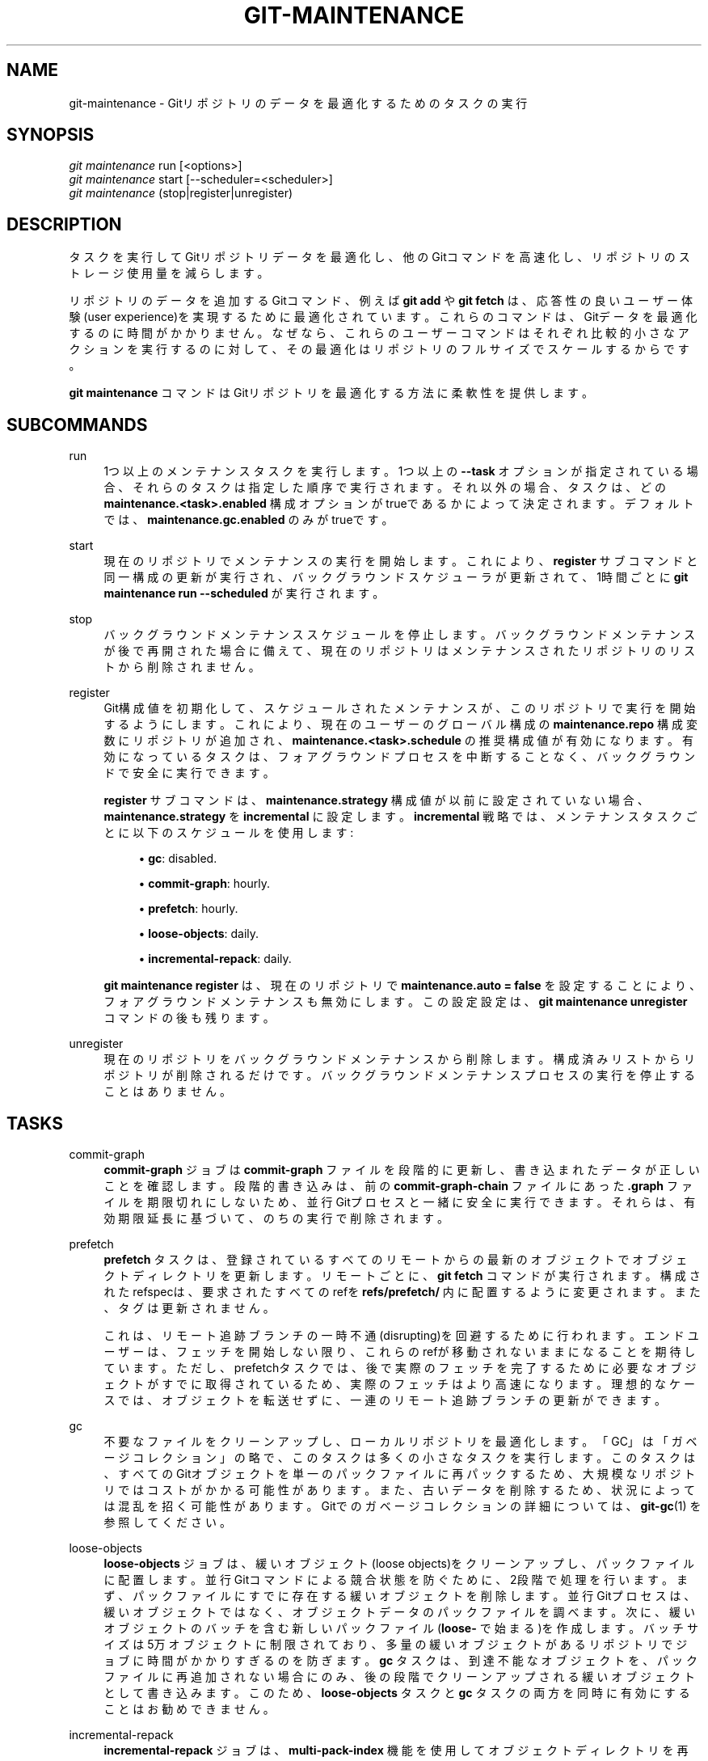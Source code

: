 '\" t
.\"     Title: git-maintenance
.\"    Author: [FIXME: author] [see http://docbook.sf.net/el/author]
.\" Generator: DocBook XSL Stylesheets v1.79.1 <http://docbook.sf.net/>
.\"      Date: 12/10/2022
.\"    Manual: Git Manual
.\"    Source: Git 2.38.0.rc1.238.g4f4d434dc6.dirty
.\"  Language: English
.\"
.TH "GIT\-MAINTENANCE" "1" "12/10/2022" "Git 2\&.38\&.0\&.rc1\&.238\&.g" "Git Manual"
.\" -----------------------------------------------------------------
.\" * Define some portability stuff
.\" -----------------------------------------------------------------
.\" ~~~~~~~~~~~~~~~~~~~~~~~~~~~~~~~~~~~~~~~~~~~~~~~~~~~~~~~~~~~~~~~~~
.\" http://bugs.debian.org/507673
.\" http://lists.gnu.org/archive/html/groff/2009-02/msg00013.html
.\" ~~~~~~~~~~~~~~~~~~~~~~~~~~~~~~~~~~~~~~~~~~~~~~~~~~~~~~~~~~~~~~~~~
.ie \n(.g .ds Aq \(aq
.el       .ds Aq '
.\" -----------------------------------------------------------------
.\" * set default formatting
.\" -----------------------------------------------------------------
.\" disable hyphenation
.nh
.\" disable justification (adjust text to left margin only)
.ad l
.\" -----------------------------------------------------------------
.\" * MAIN CONTENT STARTS HERE *
.\" -----------------------------------------------------------------
.SH "NAME"
git-maintenance \- Gitリポジトリのデータを最適化するためのタスクの実行
.SH "SYNOPSIS"
.sp
.nf
\fIgit maintenance\fR run [<options>]
\fIgit maintenance\fR start [\-\-scheduler=<scheduler>]
\fIgit maintenance\fR (stop|register|unregister)
.fi
.sp
.SH "DESCRIPTION"
.sp
タスクを実行してGitリポジトリデータを最適化し、他のGitコマンドを高速化し、リポジトリのストレージ使用量を減らします。
.sp
リポジトリのデータを追加するGitコマンド、例えば \fBgit add\fR や \fBgit fetch\fR は、応答性の良いユーザー体験(user experience)を実現するために最適化されています。これらのコマンドは、Gitデータを最適化するのに時間がかかりません。なぜなら、これらのユーザーコマンドはそれぞれ比較的小さなアクションを実行するのに対して、その最適化はリポジトリのフルサイズでスケールするからです。
.sp
\fBgit maintenance\fR コマンドはGitリポジトリを最適化する方法に柔軟性を提供します。
.SH "SUBCOMMANDS"
.PP
run
.RS 4
1つ以上のメンテナンスタスクを実行します。 1つ以上の
\fB\-\-task\fR
オプションが指定されている場合、それらのタスクは指定した順序で実行されます。 それ以外の場合、タスクは、どの
\fBmaintenance\&.<task>\&.enabled\fR
構成オプションがtrueであるかによって決定されます。 デフォルトでは、
\fBmaintenance\&.gc\&.enabled\fR
のみがtrueです。
.RE
.PP
start
.RS 4
現在のリポジトリでメンテナンスの実行を開始します。 これにより、
\fBregister\fR
サブコマンドと同一構成の更新が実行され、バックグラウンドスケジューラが更新されて、1時間ごとに
\fBgit maintenance run \-\-scheduled\fR
が実行されます。
.RE
.PP
stop
.RS 4
バックグラウンドメンテナンススケジュールを停止します。 バックグラウンドメンテナンスが後で再開された場合に備えて、現在のリポジトリはメンテナンスされたリポジトリのリストから削除されません。
.RE
.PP
register
.RS 4
Git構成値を初期化して、スケジュールされたメンテナンスが、このリポジトリで実行を開始するようにします。 これにより、現在のユーザーのグローバル構成の
\fBmaintenance\&.repo\fR
構成変数にリポジトリが追加され、
\fBmaintenance\&.<task>\&.schedule\fR
の推奨構成値が有効になります。 有効になっているタスクは、フォアグラウンドプロセスを中断することなく、バックグラウンドで安全に実行できます。
.sp
\fBregister\fR
サブコマンドは、\fBmaintenance\&.strategy\fR
構成値が以前に設定されていない場合、\fBmaintenance\&.strategy\fR
を
\fBincremental\fR
に設定します。
\fBincremental\fR
戦略では、メンテナンスタスクごとに以下のスケジュールを使用します:
.sp
.RS 4
.ie n \{\
\h'-04'\(bu\h'+03'\c
.\}
.el \{\
.sp -1
.IP \(bu 2.3
.\}
\fBgc\fR: disabled\&.
.RE
.sp
.RS 4
.ie n \{\
\h'-04'\(bu\h'+03'\c
.\}
.el \{\
.sp -1
.IP \(bu 2.3
.\}
\fBcommit\-graph\fR: hourly\&.
.RE
.sp
.RS 4
.ie n \{\
\h'-04'\(bu\h'+03'\c
.\}
.el \{\
.sp -1
.IP \(bu 2.3
.\}
\fBprefetch\fR: hourly\&.
.RE
.sp
.RS 4
.ie n \{\
\h'-04'\(bu\h'+03'\c
.\}
.el \{\
.sp -1
.IP \(bu 2.3
.\}
\fBloose\-objects\fR: daily\&.
.RE
.sp
.RS 4
.ie n \{\
\h'-04'\(bu\h'+03'\c
.\}
.el \{\
.sp -1
.IP \(bu 2.3
.\}
\fBincremental\-repack\fR: daily\&.
.RE
.sp
\fBgit maintenance register\fR
は、現在のリポジトリで
\fBmaintenance\&.auto = false\fR
を設定することにより、フォアグラウンドメンテナンスも無効にします。 この設定設定は、
\fBgit maintenance unregister\fR
コマンドの後も残ります。
.RE
.PP
unregister
.RS 4
現在のリポジトリをバックグラウンドメンテナンスから削除します。 構成済みリストからリポジトリが削除されるだけです。 バックグラウンドメンテナンスプロセスの実行を停止することはありません。
.RE
.SH "TASKS"
.PP
commit\-graph
.RS 4
\fBcommit\-graph\fR
ジョブは
\fBcommit\-graph\fR
ファイルを段階的に更新し、書き込まれたデータが正しいことを確認します。段階的書き込みは、前の
\fBcommit\-graph\-chain\fR
ファイルにあった
\fB\&.graph\fR
ファイルを期限切れにしないため、並行Gitプロセスと一緒に安全に実行できます。 それらは、有効期限延長に基づいて、のちの実行で削除されます。
.RE
.PP
prefetch
.RS 4
\fBprefetch\fR
タスクは、登録されているすべてのリモートからの最新のオブジェクトでオブジェクトディレクトリを更新します。 リモートごとに、
\fBgit fetch\fR
コマンドが実行されます。 構成されたrefspecは、要求されたすべてのrefを
\fBrefs/prefetch/\fR
内に配置するように変更されます。 また、タグは更新されません。
.sp
これは、リモート追跡ブランチの一時不通(disrupting)を回避するために行われます。 エンドユーザーは、フェッチを開始しない限り、これらのrefが移動されないままになることを期待しています。 ただし、prefetchタスクでは、後で実際のフェッチを完了するために必要なオブジェクトがすでに取得されているため、実際のフェッチはより高速になります。 理想的なケースでは、オブジェクトを転送せずに、一連のリモート追跡ブランチの更新ができます。
.RE
.PP
gc
.RS 4
不要なファイルをクリーンアップし、ローカルリポジトリを最適化します。 「GC」は「ガベージコレクション」の略で、このタスクは多くの小さなタスクを実行します。 このタスクは、すべてのGitオブジェクトを単一のパックファイルに再パックするため、大規模なリポジトリではコストがかかる可能性があります。 また、古いデータを削除するため、状況によっては混乱を招く可能性があります。 Gitでのガベージコレクションの詳細については、
\fBgit-gc\fR(1)
を参照してください。
.RE
.PP
loose\-objects
.RS 4
\fBloose\-objects\fR
ジョブは、緩いオブジェクト(loose objects)をクリーンアップし、パックファイルに配置します。 並行Gitコマンドによる競合状態を防ぐために、2段階で処理を行います。 まず、パックファイルにすでに存在する緩いオブジェクトを削除します。 並行Gitプロセスは、緩いオブジェクトではなく、オブジェクトデータのパックファイルを調べます。 次に、緩いオブジェクトのバッチを含む新しいパックファイル(\fBloose\-\fR
で始まる)を作成します。 バッチサイズは5万オブジェクトに制限されており、多量の緩いオブジェクトがあるリポジトリでジョブに時間がかかりすぎるのを防ぎます。
\fBgc\fR
タスクは、到達不能なオブジェクトを、パックファイルに再追加されない場合にのみ、後の段階でクリーンアップされる緩いオブジェクトとして書き込みます。 このため、
\fBloose\-objects\fR
タスクと
\fBgc\fR
タスクの両方を同時に有効にすることはお勧めできません。
.RE
.PP
incremental\-repack
.RS 4
\fBincremental\-repack\fR
ジョブは、
\fBmulti\-pack\-index\fR
機能を使用してオブジェクトディレクトリを再パックします。 並行Gitコマンドによる競合状態を防ぐために、2段階の処理を行います。 まず、
\fBgitmulti\-pack\-indexexpire\fR
を呼び出して
\fBmulti\-pack\-index\fR
ファイルによって参照されていないパックファイルを削除します。 次に、
\fBgit multi\-pack\-index repack\fR
を呼び出して、いくつかの小さなパックファイルを選択し、それらをより大きなファイルに再パックし、次に、小さなパックファイルを参照する
\fBmulti\-pack\-index\fR
エントリを更新して、新しいパックファイルを参照します。 これにより、これらの小さなパックファイルは、次回の
\fBgitmulti\-pack\-indexexpire\fR
の実行時に削除できるようになります。 小さいパックファイルの選択は、大きいパックファイルの予想サイズが少なくともバッチサイズになるように行われます。
\fBgit-multi-pack-index\fR(1)
の
\fBrepack\fR
サブコマンドの
\fB\-\-batch\-size\fR
オプションを参照してください。 デフォルトのバッチサイズはゼロです。これは、すべてのパックファイルを単一のパックファイルに再パックしようとする特殊なケースです。
.RE
.PP
pack\-refs
.RS 4
\fBpack\-refs\fR
タスクは、緩い参照ファイル(loose reference files)を収集し、それらを1つのファイルに纏めます。 これにより、多くの参照間で反復する必要のある操作が高速化されます。 詳細については、
\fBgit-pack-refs\fR(1)
を参照してください。
.RE
.SH "OPTIONS"
.PP
\fB\-\-auto\fR
.RS 4
\fBrun\fR
サブコマンドと組み合わせると、特定のしきい値が満たされた場合にのみメンテナンスタスクを実行します。 たとえば、
\fBgc\fR
タスクは、緩いオブジェクトの数が
\fBgc\&.auto\fR
構成設定に格納されている数を超えた場合、またはパックファイルの数が
\fBgc\&.autoPackLimit\fR
構成設定を超えた場合に実行されます。
\fB\-\-schedule\fR
オプションとは互換性がありません。
.RE
.PP
\fB\-\-schedule\fR
.RS 4
\fBrun\fR
サブコマンドと組み合わせると、 各
\fB<task>\fR
の
\fBmaintenance\&.<task>\&.schedule\fR
構成値で指定されているように、特定の時間条件が満たされた場合にのみメンテナンスタスクを実行します。 この構成値は、\fBmaintenance\&.<task>\&.lastRun\fR
構成値に従って、そのタスクが最後に実行されてからの秒数を指定します。 テストされるタスクは、
\fB\-\-task=<task>\fR
オプションによって提供されるタスク、または
\fBmaintenance\&.<task>\&.enabled\fR
がtrueに設定されているタスクです。
.RE
.PP
\fB\-\-quiet\fR
.RS 4
(stderrを介して)進捗状況やその他の情報を報告しないでください。
.RE
.PP
\fB\-\-task=<task>\fR
.RS 4
このオプションを1回以上指定した場合は、指定したタスクを指定した順序でのみ実行してください。
\fB\-\-task=<task>\fR
引数が指定されていない場合、
\fBmaintenance\&.<task>\&.enabled\fR
が
\fBtrue\fR
として構成されているタスクのみが考慮されます。 受け入れられる
\fB<task>\fR
値のリストについては、「TASKS」セクションを参照してください。
.RE
.PP
\fB\-\-scheduler=auto|crontab|systemd\-timer|launchctl|schtasks\fR
.RS 4
\fBstart\fR
サブコマンドと組み合わせる場合は、
\fBgit maintenance run\fR
を毎時(hourly)、毎日(daily)、毎週(weekly)に実行するスケジューラーを指定します。
\fB<scheduler>\fR
に指定できる値は、
\fBauto\fR
、
\fBcrontab\fR(POSIX)、
\fBsystemd\-timer\fR(Linux)、
\fBlaunchctl\fR(macOS)、
\fBschtasks\fR(Windows) です。
\fBauto\fR
が指定されている場合、適切なプラットフォーム固有のスケジューラが使用されます。 Linuxでは、使用可能な場合は
\fBsystemd\-timer\fR
が使用され、
\fBsystemd\-timer\fR
が使用できない場合は
\fBcrontab\fR
が使用されます。 デフォルトは`auto`です。
.RE
.SH "TROUBLESHOOTING"
.sp
\fBgit maintenance\fR コマンドは、Gitコマンド実行中のユーザーの待ち時間を最小限に抑えながら、リポジトリのメンテナンスパターンを簡素化するように設計されています。この処理をカスタマイズできるように、さまざまな構成オプションを利用できます。 デフォルトのメンテナンスオプションは、大規模なリポジトリであっても、迅速に完了する操作に重点を置いています。
.sp
スケジュールされたメンテナンスタスクが、ユーザーが意図したほど頻繁に実行されない場合があります。 各 \fBgit maintenance run\fR コマンドは、リポジトリのオブジェクトデータベースをロックします。これにより、他の並列の \fBgit maintenance run\fR コマンドが同じリポジトリで実行されなくなります。この安全柵がないと、競合するプロセスによってリポジトリが予測できない状態になる可能性があります。
.sp
バックグラウンドメンテナンススケジュールは、1時間ごとに \fBgit maintenance run\fR プロセスを実行します。 実行するたびに、「毎時」のタスクが実行されます。 深夜に、そのプロセスは「毎日」のタスクも実行します。 週の最初の日の深夜に、そのプロセスは「毎週」のタスクも実行します。 単一のプロセスが登録された各リポジトリを反復処理し、その頻度でスケジュールされたタスクを実行します。 登録されているリポジトリの数とそのサイズによっては、このプロセスに1時間以上かかる場合があります。 この場合、複数の \fBgit maintenance run\fR コマンドが同じリポジトリで同時に実行され、オブジェクトデータベースのロックを引き起こす可能性があります。 これにより、2つのタスクのどちらかが実行されなくなります。
.sp
一部のメンテナンスウィンドウの完了に1時間以上かかる場合は、メンテナンスタスクの複雑さを軽減することを検討してください。 たとえば、 \fBincremental\-repack\fR タスクは \fBgc\fR タスクよりもはるかに高速です。しかし、その代償として、オブジェクトデータベースが若干大きくなってしまいます。 より高価なタスクを移動して、実行頻度を減らすことを検討してください。
.sp
エキスパートユーザーは、 \fBgit maintenance start\fR およびGit構成オプションで利用できるスケジュールとは異なるスケジュールを使用して独自のメンテナンスタスクをスケジュールすることを検討できます。 これらのユーザーは、オブジェクトデータベースのロックと、並列実行の \fBgit maintenance run\fR コマンドの動作に注意する必要があります。 さらに、\fBgit gc\fR コマンドを \fBgit maintenance run\fR コマンドと組み合わせないでください。 \fBgit gc\fR はオブジェクトデータベースを変更しますが、 \fBgit maintenance run\fR のようにロックを取得しません。 可能であれば、 \fBgit gc\fR の代わりに \fBgit maintenance run \-\-task=gc\fR を使用してください。
.sp
次のセクションでは、 \fBgit maintenance start\fR によるバックグラウンドメンテナンスを実行するために導入されたメカニズムとそれらをカスタマイズする方法について説明します。
.SH "BACKGROUND MAINTENANCE ON POSIX SYSTEMS"
.sp
POSIXシステムでバックグラウンドタスクをスケジュールするための標準メカニズムは cron(8) です。 このツールは、指定されたスケジュールに基づいてコマンドを実行します。 ユーザーがスケジュールしたタスクの現在のリストは、\fBcrontab \-l\fR を実行することで見つけることができます。 \fBgit maintenances tart\fR が書いたスケジュールは以下のようになります:
.sp
.if n \{\
.RS 4
.\}
.nf
# BEGIN GIT MAINTENANCE SCHEDULE
# The following schedule was created by Git
# Any edits made in this region might be
# replaced in the future by a Git command\&.

0 1\-23 * * * "/<path>/git" \-\-exec\-path="/<path>" for\-each\-repo \-\-config=maintenance\&.repo maintenance run \-\-schedule=hourly
0 0 * * 1\-6 "/<path>/git" \-\-exec\-path="/<path>" for\-each\-repo \-\-config=maintenance\&.repo maintenance run \-\-schedule=daily
0 0 * * 0 "/<path>/git" \-\-exec\-path="/<path>" for\-each\-repo \-\-config=maintenance\&.repo maintenance run \-\-schedule=weekly

# END GIT MAINTENANCE SCHEDULE
.fi
.if n \{\
.RE
.\}
.sp
.sp
コメントは、Gitによって作成されたスケジュールをマークするための領域として使用されます。 この領域内の変更は、 \fBgit maintenance stop\fR によって完全に削除されるか \fBgit maintenance start\fR によって上書きされます。
.sp
\fBcrontab\fR エントリは、実行された \fBgit\fR コマンドが \fBPATH\fR とは無関係に \fBgit maintenance start\fR が発行したものと同じであることを保証するために \fBgit\fR 実行可能ファイルのフルパスを指定します。 同じユーザーが複数のGit実行可能ファイルで \fBgit maintenance start\fR を実行する場合、最新の実行可能ファイルのみが使用されます。
.sp
これらのコマンドは、 \fBgit for\-each\-repo \-\-config=maintenance\&.repo\fR を使用して、複数値の \fBmaintenance\&.repo\fR 構成オプションにリストされている各リポジトリで \fBgit maintenance run \-\-schedule=<frequency>\fR を実行します。 これらは通常、ユーザー固有のグローバル構成からロードされます。 次に、 \fBgit maintenance\fR プロセスは \fBmaintenance\&.<task>\&.schedule\fR 設定オプションを使用して、 各 \fB<frequency>\fR で各リポジトリで実行するように設定されているメンテナンスタスクを決定します。 これらの値は、グローバルまたはリポジトリ構成値からロードされます。
.sp
構成値が、目的のバックグラウンドメンテナンススケジュールを達成するには不十分な場合は、あなた独自のスケジュールを作成できます。 \fBcrontab \-e\fR を実行すると、エディターはユーザー固有の \fBcron\fR スケジュールをロードします。 そのエディターでは、独自のスケジュール行を追加できます。 あなたは前述のデフォルトのスケジュールを採用することから始めるか、あるいは高度なスケジューリング手法について crontab(5) のドキュメントを読むことができます。 あなたのスケジュールで正しいバイナリを実行していることを確認するために、デフォルトのスケジュールから、フルパスと \fB\-\-exec\-path\fR の手法を流用してください。
.SH "BACKGROUND MAINTENANCE ON LINUX SYSTEMD SYSTEMS"
.sp
Linux は \fBcron\fR をサポートしていますが、ディストリビューションによっては \fBcron\fR はオプションパッケージで、必ずしもインストールされるとは限りません。最近の Linux ディストリビューションでは、systemd タイマー がこれに取って代わっています。
.sp
ユーザーsystemdタイマーが使用可能な場合、それらが \fBcron\fR の代わりに使用されます。
.sp
この場合、 \fBgit Maintenance start\fR はユーザーsystemdタイマーユニットを作成し、タイマーを開始します。 ユーザーがスケジュールしたタスクの現在のリストは、 \fBsystemctl \-\-user list\-timers\fR を実行することで見つけることができます。 \fBgit maintenance start\fR によって書かれたタイマー以下のような感じになります:
.sp
.if n \{\
.RS 4
.\}
.nf
$ systemctl \-\-user list\-timers
NEXT                         LEFT          LAST                         PASSED     UNIT                         ACTIVATES
Thu 2021\-04\-29 19:00:00 CEST 42min left    Thu 2021\-04\-29 18:00:11 CEST 17min ago  git\-maintenance@hourly\&.timer git\-maintenance@hourly\&.service
Fri 2021\-04\-30 00:00:00 CEST 5h 42min left Thu 2021\-04\-29 00:00:11 CEST 18h ago    git\-maintenance@daily\&.timer  git\-maintenance@daily\&.service
Mon 2021\-05\-03 00:00:00 CEST 3 days left   Mon 2021\-04\-26 00:00:11 CEST 3 days ago git\-maintenance@weekly\&.timer git\-maintenance@weekly\&.service
.fi
.if n \{\
.RE
.\}
.sp
.sp
\fB\-\-schedule=<frequency>\fR オプションごとに1つのタイマーが登録されます。
.sp
systemdユニットの定義は、以下のファイルで調べることができます:
.sp
.if n \{\
.RS 4
.\}
.nf
~/\&.config/systemd/user/git\-maintenance@\&.timer
~/\&.config/systemd/user/git\-maintenance@\&.service
~/\&.config/systemd/user/timers\&.target\&.wants/git\-maintenance@hourly\&.timer
~/\&.config/systemd/user/timers\&.target\&.wants/git\-maintenance@daily\&.timer
~/\&.config/systemd/user/timers\&.target\&.wants/git\-maintenance@weekly\&.timer
.fi
.if n \{\
.RE
.\}
.sp
.sp
\fBgit maintenance start\fR はこれらのファイルを上書きし、 \fBsystemctl \-\-user\fR でタイマーを再開するため、カスタマイズは差し込み式ファイル(drop\-in file)ドロップインファイル、つまり \fB~/\&.config/systemd/user/git\-maintenance@\&.service\&.d\fR ディレクトリに \fB\&.conf\fR 拡張子のファイルを作成して行う必要があります。
.sp
\fBgit maintenance stop\fR は、ユーザーのsystemdタイマーを停止し、上記のファイルを削除します。
.sp
詳細は \fBsystemd\&.timer(5)\fR を参照して下さい。
.SH "BACKGROUND MAINTENANCE ON MACOS SYSTEMS"
.sp
macOSは技術的には \fBcron\fR をサポートしていますが、 \fBcrontab \-e\fR を使用するには昇格された権限が必要であり、実行されるプロセスには完全なユーザーコンテキストがありません。 完全なユーザーコンテキストがないと、Gitとその資格情報ヘルパーは保存されている資格情報にアクセスできないため、一部のメンテナンスタスクは機能しません。
.sp
代わりに、 \fBgit maintenance start\fR は \fBlaunchctl\fR ツールと相呼応します。これはmacOSで時限ジョブをスケジュールするための推奨される方法です。 \fBgit maintenance (start|stop)\fR によるメンテナンスのスケジュールには、macOS10\&.11以降でのみ利用可能ないくつかの \fBlaunchctl\fR 機能が必要です。
.sp
ユーザー固有のスケジュールされたタスクは、XML形式の \fB\&.plist\fR ファイルとして \fB~/Library/LaunchAgents/\fR に保存されます。 あなたは以下のコマンドを使用して、現在登録されているタスクを確認できます:
.sp
.if n \{\
.RS 4
.\}
.nf
$ ls ~/Library/LaunchAgents/org\&.git\-scm\&.git*
org\&.git\-scm\&.git\&.daily\&.plist
org\&.git\-scm\&.git\&.hourly\&.plist
org\&.git\-scm\&.git\&.weekly\&.plist
.fi
.if n \{\
.RE
.\}
.sp
.sp
\fB\-\-schedule=<frequency>\fR オプションごとに1つのタスクが登録されます。 XML形式で各スケジュールがどのように記述されているかを調べるには、これらの \fB\&.plist\fR ファイルの1つをエディターで開き、 \fB<key>StartCalendarInterval</key>\fR 要素に続く`<array>` 要素を調べます。
.sp
\fBgit maintenance start\fR はこれらのファイルを上書きし、タスクを \fBlaunchctl\fR に再度登録するため、カスタマイズは、個別の名前で独自の \fB\&.plist\fR ファイルを作成して行う必要があります。 同様に、 \fBgit maintenance stop\fR コマンドは \fBlaunchctl\fR でタスクの登録を解除し、 \fB\&.plist\fR ファイルを削除します。
.sp
バックグラウンドタスクのより高度なカスタマイズの作成の詳細については launchctl\&.plist(5) を参照してください。
.SH "BACKGROUND MAINTENANCE ON WINDOWS SYSTEMS"
.sp
Windowsは \fBcron\fR をサポートしておらず、代わりにバックグラウンドタスクをスケジュールするための独自のシステムを備えています。 \fBgit maintenance start\fR コマンドは、 \fBschtasks\fR コマンドを使用してこのシステムにタスクを送信します。 タスクスケジューラアプリケーションを使用して、すべてのバックグラウンドタスクを検査できます。 Gitによって追加されたタスクには、 \fBGit Maintenance (<frequency>)\fR という形式の名前が付いています。 タスクスケジューラGUIには、これらのタスクを検査する方法がありますが、タスクをXMLファイルにエクスポートして、そこで詳細を表示することもできます。
.sp
注意: Gitはコンソールアプリケーションであるため、これらのバックグラウンドタスクにより、現在のユーザーに表示されるコンソールウィンドウが作成されることに注意してください。 これは、タスクスケジューラの「Run whether user is logged in or not」(ユーザーがログインしているかどうかに関係なく実行する)オプションを選択することで手動で変更できます。 この変更にはパスワードの入力が必要で、そのため \fBgit maintenance start\fR はデフォルトではこのオプションを選択しません。
.sp
バックグラウンドタスクをカスタマイズする場合は、タスクの名前を変更して、その後に \fBgit maintenance (start|stop)\fR を呼び出してもカスタムタスクが上書きされないようにしてください。
.SH "CONFIGURATION"
.sp
このセクションの以下のすべては、 \fBgit-config\fR(1) ドキュメントの抜粋です。 内容は \fBgit-config\fR(1) ドキュメント にあるものと同一です:
.PP
maintenance\&.auto
.RS 4
このブール構成オプションは、一部のコマンドが通常の作業を行った後に
\fBgit maintenance run \-\-auto\fR
を実行するかどうかを制御します。 デフォルトはtrueです。
.RE
.PP
maintenance\&.strategy
.RS 4
この文字列設定オプションは、バックグラウンドメンテナンスのいくつかの推奨スケジュールの1つを指定する方法を提供します。 これは、
\fB\-\-task=<task>\fR
引数が指定されていない場合、
\fBgit maintenance run \-\-schedule=X\fR
コマンド中に実行されるタスクにのみ影響します。 さらに、
\fBmaintenance\&.<task>\&.schedule\fR
構成値が設定されている場合、
\fBmaintenance\&.strategy\fR
によって提供される値の代わりにその値が使用されます。 戦略として指定可能な文字列は以下のとおりです:
.sp
.RS 4
.ie n \{\
\h'-04'\(bu\h'+03'\c
.\}
.el \{\
.sp -1
.IP \(bu 2.3
.\}
\fBnone\fR: このデフォルト設定は、どのスケジュールでもタスクが実行されないことを意味します。
.RE
.sp
.RS 4
.ie n \{\
\h'-04'\(bu\h'+03'\c
.\}
.el \{\
.sp -1
.IP \(bu 2.3
.\}
\fBincremental\fR: この設定は、データを削除しない小さなメンテナンスアクティビティの実行に最適化されています。 これは
\fBgc\fR
タスクをスケジュールしませんが、
\fBprefetch\fR
および
\fBcommit\-graph\fR
タスクを1時間ごとに実行し、
\fBloose\-objects\fR
および
\fBincremental\-repack\fR
タスクを毎日実行し、
\fBpack\-refs\fR
タスクを毎週実行します。
.RE
.RE
.PP
maintenance\&.<task>\&.enabled
.RS 4
このブール構成オプションは、
\fBgit maintenance run\fR
に
\fB\-\-task\fR
オプションが指定されていない場合に、
\fB<task>\fR
という名前のメンテナンスタスクを実行するかどうかを制御します。
\fB\-\-task\fR
オプションが存在する場合、これらの構成値は無視されます。 デフォルトでは、
\fBmaintenance\&.gc\&.enabled\fR
のみがtrueです。
.RE
.PP
maintenance\&.<task>\&.schedule
.RS 4
この設定オプションは、指定された
\fB<task>\fR
が
\fBgit maintenance run \-\-schedule=<frequency>\fR
コマンド中に実行されるかどうかを制御します。 値は、 "hourly", "daily", "weekly" のいずれかである必要があります。
.RE
.PP
maintenance\&.commit\-graph\&.auto
.RS 4
この整数値構成オプションは、
\fBgit maintenance run \-\-auto\fR
の一部として
\fBcommit\-graph\fR
タスクを実行する頻度を制御します。 ゼロの場合、
\fBcommit\-graph\fR
タスクは`\-\-auto` オプションで実行されません。負の値を指定すると、タスクは毎回実行されます。 それ以外の場合、正の値は、commit\-graphファイルにない到達可能なコミットの数が
\fBmaintenance\&.commit\-graph\&.auto\fR
の値以上であるときにコマンドを実行する必要があることを意味します。デフォルト値は100です。
.RE
.PP
maintenance\&.loose\-objects\&.auto
.RS 4
この整数値構成オプションは、
\fBgit maintenance run \-\-auto\fR
の一部として
\fBloose\-objects\fR
タスクを実行する頻度を制御します。 ゼロの場合、
\fBloose\-objects\fR
タスクは
\fB\-\-auto\fR
オプションでは実行されません。 負の値を指定すると、タスクは毎回実行されます。 それ以外の場合、正の値は、緩いオブジェクト(loose objects)の数が
\fBmaintenance\&.loose\-objects\&.auto\fR
の値以上であるときにコマンドを実行する必要があることを意味します。 デフォルト値は100です。
.RE
.PP
maintenance\&.incremental\-repack\&.auto
.RS 4
この整数値構成オプションは、
\fBgit maintenance run \-\-auto\fR
の一部として
\fBincremental\-repack\fR
タスクを実行する頻度を制御します。 ゼロの場合、
\fBincremental\-repack\fR
タスクは
\fB\-\-auto\fR
オプションでは実行されません。 負の値を指定すると、タスクは毎回実行されます。 それ以外の場合、正の値は、multi\-pack\-indexにないpack\-fileの数が
\fBmaintenance\&.incremental\-repack\&.auto\fR
の値以上であるときにコマンドを実行する必要があることを意味します。 デフォルト値は10です。
.RE
.SH "GIT"
.sp
Part of the \fBgit\fR(1) suite
